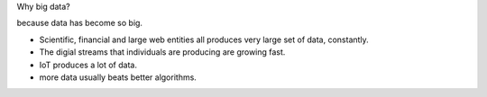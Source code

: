 Why big data?

because data has become so big.

* Scientific, financial and large web entities all produces very large set of
  data, constantly.

* The digial streams that individuals are producing are growing fast.

* IoT produces a lot of data.

* more data usually beats better algorithms.
